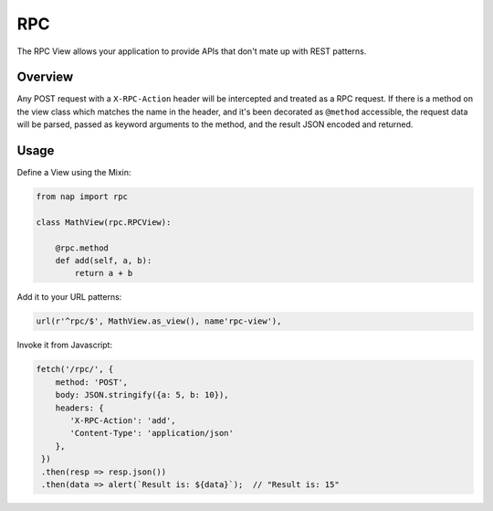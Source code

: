 ===
RPC
===

The RPC View allows your application to provide APIs that don't mate up with
REST patterns.

Overview
========

Any POST request with a ``X-RPC-Action`` header will be intercepted and treated
as a RPC request.  If there is a method on the view class which matches the name
in the header, and it's been decorated as ``@method`` accessible, the request
data will be parsed, passed as keyword arguments to the method, and the result
JSON encoded and returned.


Usage
=====

Define a View using the Mixin:

.. code-block:: python

   from nap import rpc

   class MathView(rpc.RPCView):

       @rpc.method
       def add(self, a, b):
           return a + b

Add it to your URL patterns:

.. code-block:: python

   url(r'^rpc/$', MathView.as_view(), name'rpc-view'),

Invoke it from Javascript:

.. code-block:: javascript

   fetch('/rpc/', {
       method: 'POST',
       body: JSON.stringify({a: 5, b: 10}),
       headers: {
          'X-RPC-Action': 'add',
          'Content-Type': 'application/json'
       },
    })
    .then(resp => resp.json())
    .then(data => alert(`Result is: ${data}`);  // "Result is: 15"

